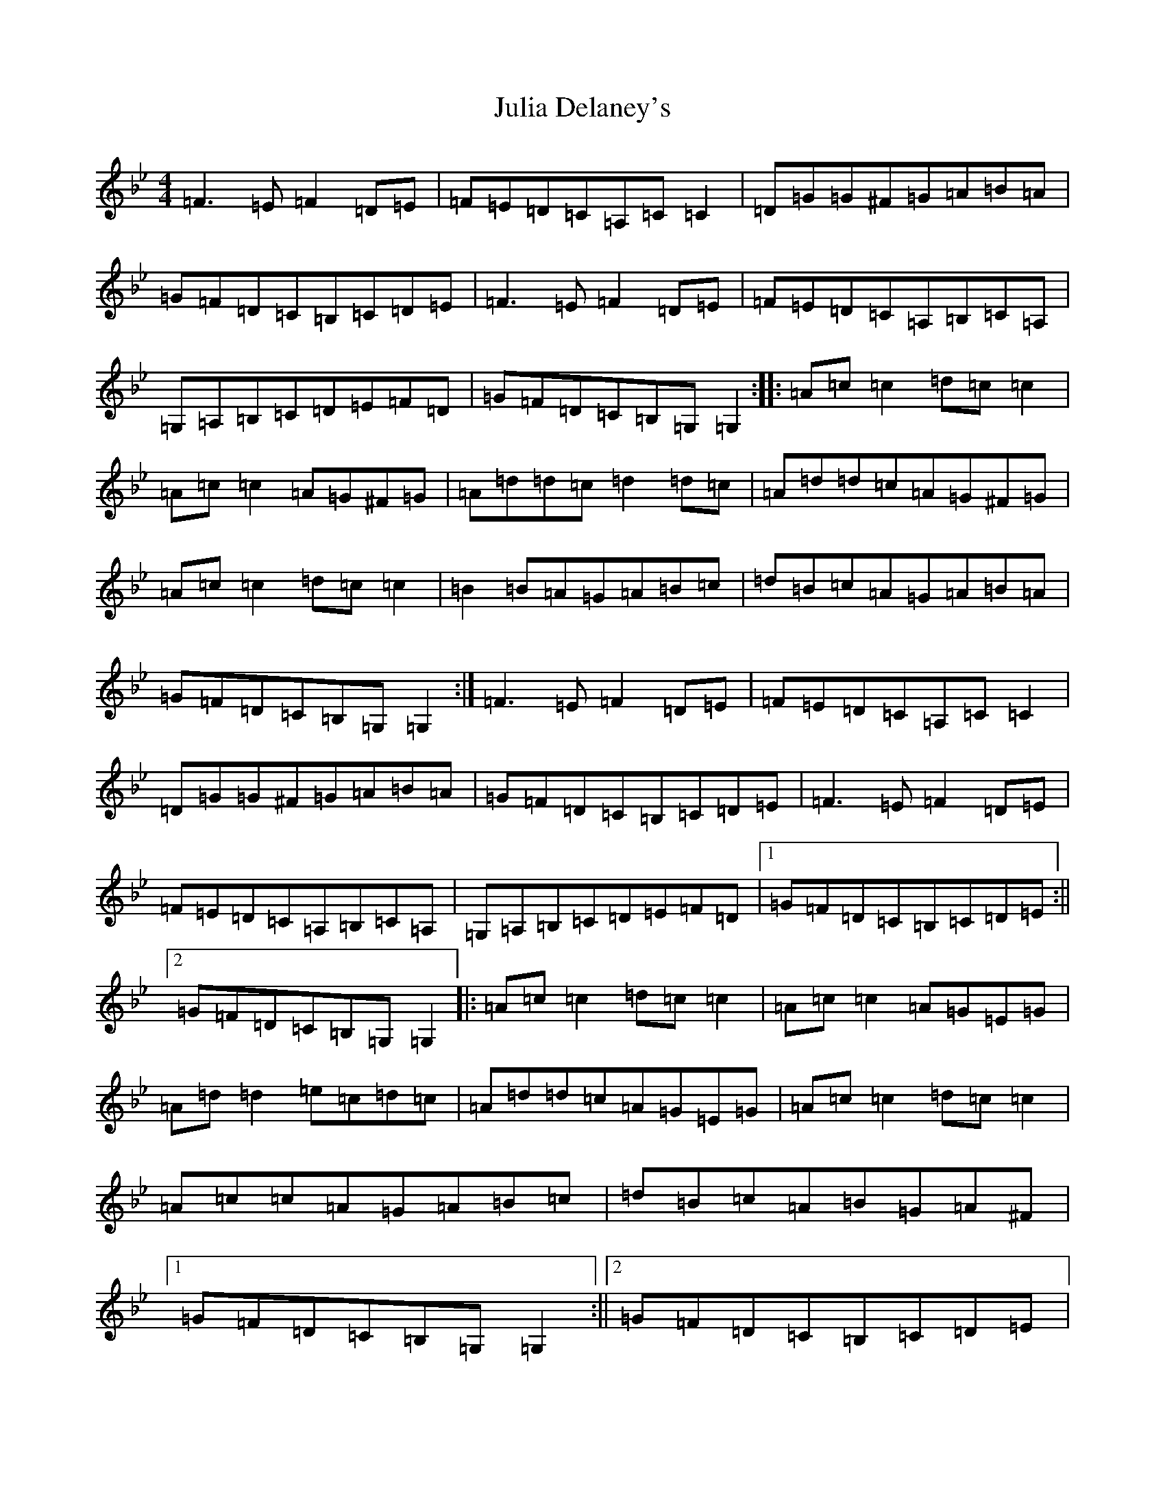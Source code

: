 X: 17723
T: Julia Delaney's
S: https://thesession.org/tunes/589#setting39031
Z: E Dorian
R: reel
M:4/4
L:1/8
K: C Dorian
=F3=E=F2=D=E|=F=E=D=C=A,=C=C2|=D=G=G^F=G=A=B=A|=G=F=D=C=B,=C=D=E|=F3=E=F2=D=E|=F=E=D=C=A,=B,=C=A,|=G,=A,=B,=C=D=E=F=D|=G=F=D=C=B,=G,=G,2:||:=A=c=c2=d=c=c2|=A=c=c2=A=G^F=G|=A=d=d=c=d2=d=c|=A=d=d=c=A=G^F=G|=A=c=c2=d=c=c2|=B2=B=A=G=A=B=c|=d=B=c=A=G=A=B=A|=G=F=D=C=B,=G,=G,2:|=F3=E=F2=D=E|=F=E=D=C=A,=C=C2|=D=G=G^F=G=A=B=A|=G=F=D=C=B,=C=D=E|=F3=E=F2=D=E|=F=E=D=C=A,=B,=C=A,|=G,=A,=B,=C=D=E=F=D|1=G=F=D=C=B,=C=D=E:||2=G=F=D=C=B,=G,=G,2|:=A=c=c2=d=c=c2|=A=c=c2=A=G=E=G|=A=d=d2=e=c=d=c|=A=d=d=c=A=G=E=G|=A=c=c2=d=c=c2|=A=c=c=A=G=A=B=c|=d=B=c=A=B=G=A^F|1=G=F=D=C=B,=G,=G,2:||2=G=F=D=C=B,=C=D=E|